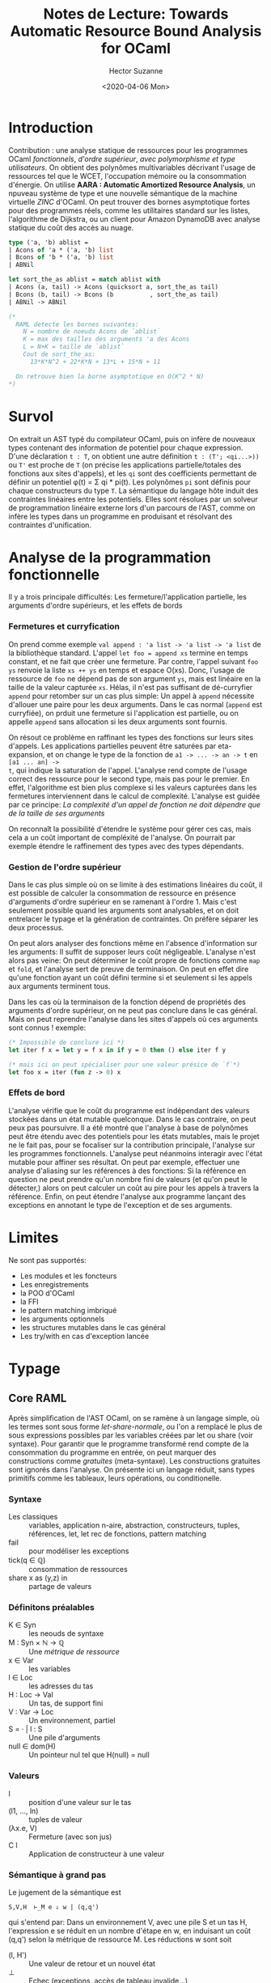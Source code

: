 #+TITLE:Notes de Lecture: Towards Automatic Resource Bound Analysis for OCaml
#+date:<2020-04-06 Mon>
#+AUTHOR: Hector Suzanne
* Introduction
Contribution : une analyse statique de
ressources pour les programmes OCaml /fonctionnels/, /d'ordre supérieur/, /avec
polymorphisme et type utilisateurs/. On obtient des polynômes multivariables
décrivant l'usage de ressources tel que le WCET, l'occupation mémoire ou la
consommation d'énergie. On utilise *AARA : Automatic Amortized Resource
Analysis*, un npuveau système de type et une nouvelle sémantique de la machine
virtuelle /ZINC/ d'OCaml.
On peut trouver des bornes asymptotique fortes pour des programmes
réels, comme les utilitaires standard sur les listes, l'algorithme de Dijkstra,
ou un client pour Amazon DynamoDB avec analyse statique du coût des accès au
nuage.

#+BEGIN_SRC ocaml
type ('a, 'b) ablist =
| Acons of 'a * ('a, 'b) list
| Bcons of 'b * ('a, 'b) list
| ABNil

let sort_the_as ablist = match ablist with
| Acons (a, tail) -> Acons (quicksort a, sort_the_as tail)
| Bcons (b, tail) -> Bcons (b          , sort_the_as tail)
| ABNil -> ABNil

(*
  RAML detecte les bornes suivantes:
    N = nombre de noeuds Acons de `ablist`
    K = max des tailles des arguments 'a des Acons
    L = N+K = taille de `ablist`
    Cout de sort_the_as:
      13*K*N^2 + 22*K*N + 13*L + 15*N + 11

  On retrouve bien la borne asymptotique en O(K^2 * N)
*)
#+END_SRC
* Survol
On extrait un AST typé du compilateur OCaml, puis on infère de nouveaux types
contenant des information de potentiel pour chaque expression. D'une déclaration
=t : T=, on obtient une autre définition =t : (T'; <qi...>))= ou =T'= est proche
de =T= (on précise les applications partielle/totales des fonctions aux sites
d'appels), et les =qi= sont des coefficients permettant de définir un potentiel
φ(t) = Σ qi * pi(t). Les polynômes =pi= sont définis pour chaque constructeurs
du type =T=. La sémantique du langage hôte induit des contraintes linéaires
entre les potentiels. Elles sont résolues par un solveur de programmation
linéaire externe lors d'un parcours de l'AST, comme on infère les types dans un
programme en produisant et résolvant des contraintes d'unification.

* Analyse de la programmation fonctionnelle
Il y a trois principale difficultés: Les fermeture/l'application partielle,
les arguments d'ordre supérieurs, et les effets de bords
*** Fermetures et curryfication
On prend comme exemple =val append : 'a list -> 'a list -> 'a list= de la
bibliothèque standard. L'appel =let foo = append xs= termine en temps constant,
et ne fait que créer une fermeture. Par contre, l'appel suivant =foo ys= renvoie
la liste =xs ++ ys= en temps et espace O(xs). Donc, l'usage de ressource de
=foo= ne dépend pas de son argument =ys=, mais est linéaire en la taille de la
valeur capturée =xs=. Hélas, il n'est pas suffisant de dé-curryfier =append=
pour retomber sur un cas plus simple: Un appel à =append= nécessite d'allouer
une paire pour les deux arguments. Dans le cas normal (=append= est curryfiée),
on prduit une fermeture si l'application est partielle, ou on appelle =append=
sans allocation si les deux arguments sont fournis.

On résout ce problème en raffinant les types des fonctions sur leurs sites
d'appels. Les applications partielles peuvent être saturées par eta-expansion,
et on change le type de la fonction de =a1 -> ... -> an -> t= en =[a1 ... an] ->
t=, qui indique la saturation de l'appel. L'analyse rend compte de
l'usage correct des ressource pour le second type, mais pas pour le premier.
En effet, l'algorithme est bien plus complexe si les valeurs capturées
dans les fermetures interviennent dans le calcul de complexité. L'analyse est
guidée par ce principe: /La complexité d'un appel de fonction ne doit dépendre
que de la taille de ses arguments/

On reconnaît la possibilité d'étendre le système pour gérer ces cas, mais cela a
un coût important de compléxité de l'analyse. On pourrait par exemple étendre le
raffinement des types avec des types dépendants.
*** Gestion de l'ordre supérieur
Dans le cas plus simple où on se limite à des estimations linéaires du coût, il est
possible de calculer la consommation de ressource en présence d'arguments
d'ordre supérieur en se ramenant à l'ordre 1. Mais c'est seulement possible quand les arguments sont analysables, et on doit entrelacer le typage et la génération de
contraintes. On préfère séparer les deux processus.

On peut alors analyser des fonctions même en l'absence d'information sur les
arguments: Il suffit de supposer leurs coût négligeable. L'analyse n'est alors
pas veine: On peut déterminer le coût propre de fonctions comme =map= et =fold=,
et l'analyse sert de preuve de terminaison. On peut en effet dire qu'une
fonction ayant un coût défini termine si et seulement si les appels aux
arguments terminent tous.

Dans les cas où la terminaison de la fonction dépend de propriétés des arguments
d'ordre supérieur, on ne peut pas conclure dans le cas général. Mais on peut
reprendre l'analyse dans les sites d'appels où ces arguments sont connus !
exemple:

#+BEGIN_SRC ocaml
(* Impossible de conclure ici *)
let iter f x = let y = f x in if y = 0 then () else iter f y

(* mais ici on peut spécialiser pour une valeur présice de `f`*)
let foo x = iter (fun z -> 0) x
#+END_SRC

*** Effets de bord
L'analyse vérifie que le coût du programme est indépendant des valeurs stockées
dans un état mutable quelconque. Dans le cas contraire, on peut peux pas
poursuivre. Il a été montré que l'analyse à base de polynômes peut être étendu
avec des potentiels pour les états mutables, mais le projet ne le fait pas, pour se
focaliser sur la contribution principale, l'analyse sur les programmes
fonctionnels.
L'analyse peut néanmoins interagir avec l'état mutable pour affiner ses
résultat. On peut par exemple, effectuer une analyse d'aliasing sur les
références à des fonctions: Si la référence en question ne peut prendre qu'un
nombre fini de valeurs (et qu'on peut le détecter,) alors on peut calculer un
coût au pire pour les appels à travers la référence.
Enfin, on peut étendre l'analyse aux programme lançant des exceptions en
annotant le type de l'exception et de ses arguments.
* Limites
Ne sont pas supportés:
- Les modules et les foncteurs
- Les enregistrements
- la POO d'OCaml
- la FFI
- le pattern matching imbriqué
- les arguments optionnels
- les structures mutables dans le cas général
- Les try/with en cas d'exception lancée
* Typage
** Core RAML
Après simplification de l'AST OCaml, on se ramène à un langage simple, où les
termes sont sous forme /let-share-normale/, ou l'on a remplacé le plus de sous
expressions possibles par les variables créées par let ou share (voir syntaxe).
Pour garantir que le programme transformé rend compte de la consommation du
programme en entrée, on peut marquer des constructions comme /gratuites/
(meta-syntaxe). Les constructions gratuites sont ignorés dans l'analyse. On
présente ici un langage réduit, sans types primitifs comme les tableaux, leurs
opérations, ou conditionelle.
*** Syntaxe
- Les classiques :: variables, application n-aire, abstraction, constructeurs,
  tuples, références, let, let rec de fonctions, pattern matching
- fail :: pour modéliser les exceptions
- tick(q ∈ ℚ) :: consommation de ressources
- share x as (y,z) in :: partage de valeurs
*** Définitons préalables
- K ∈ Syn :: les neouds de syntaxe
- M : Syn × ℕ -> ℚ :: Une /métrique de ressource/
- x ∈ Var :: les variables
- l ∈ Loc :: les adresses du tas
- H : Loc -> Val :: Un tas, de support fini
- V : Var -> Loc :: Un environnement, partiel
- S = · | l : S :: Une pile d'arguments
- null ∈ dom(H) :: Un pointeur nul tel que H(null) = null
*** Valeurs
- l :: position d'une valeur sur le tas
- (l1, ..., ln) :: tuples de valeur
- (λx.e, V) :: Fermeture (avec son jus)
- C l :: Application de constructeur à une valeur
*** Sémantique à grand pas
Le jugement de la sémantique est
#+BEGIN_SRC
S,V,H  ⊢_Μ e ⇓ w | (q,q')
#+END_SRC
qui s'entend par: Dans un environnement V, avec une pile S et un tas H,
l'expression e se réduit en un nombre d'étape en w, en induisant un coût (q,q')
selon la métrique de ressource M. Les réductions w sont soit
- (l, H') :: Une valeur de retour et un nouvel état
- ⊥ :: Echec (exceptions, accès de tableau invalide...)
- ○ :: Non-terminaison
** Consommation de ressource
Les consommation de ressources sont de la forme (q,q') où q est la "marée
haute", la quantité maximale de ressource dont on à besoin, et q' est la quantité
de ressource disponible après l'évaluation. La consommation est paramétrée par
une /métrique de ressources/ M, qui est une fonction qui à un noeud de la
syntaxe k et sa taille n associe un coût propre de la construction M(k,n) =
(q,q'). Les consommations forment un monoïde avec
- 0 = (0,0)
- (q,q')·(p,p') =
  - (q + p - q', p') si q' ≤ p
  - (q, p' + q' - p) si q' > p
La composition de deux consommation est la consommation de la séquence.
Dans le cas d'une analyse de WCET, les consommation sont (q, 0) car on le libère
pas de temps. En général, on note la consommation (q, 0) par q et (0, -q) par
-q. On peut alors dénoter la consommation des structures de données, par
exemple:

(e1,e2) a une consommation M(tuple,2)·(q1,q1')·(q2,q2')

